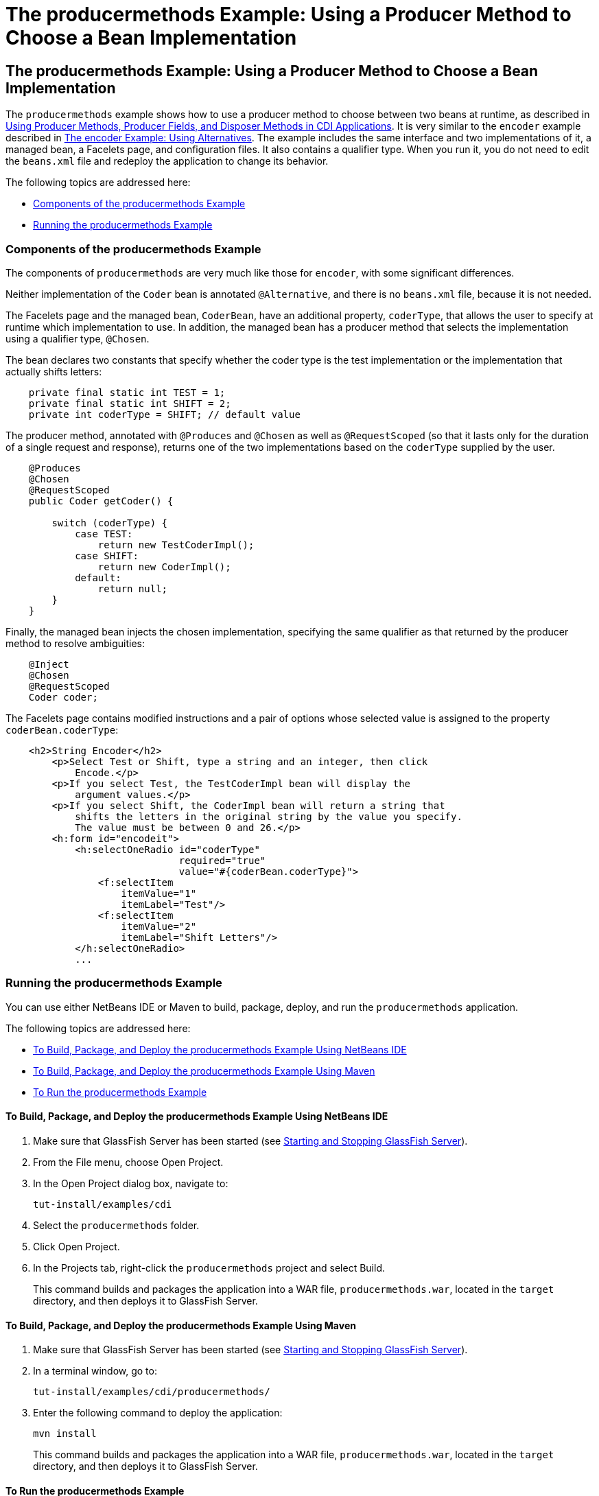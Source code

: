 = The producermethods Example: Using a Producer Method to Choose a Bean Implementation


[[GKHPY]][[the-producermethods-example-using-a-producer-method-to-choose-a-bean-implementation]]

The producermethods Example: Using a Producer Method to Choose a Bean Implementation
------------------------------------------------------------------------------------

The `producermethods` example shows how to use a producer method to
choose between two beans at runtime, as described in
link:cdi-adv003.html#GKGKV[Using Producer Methods, Producer Fields, and
Disposer Methods in CDI Applications]. It is very similar to the
`encoder` example described in link:cdi-adv-examples002.html#GKHPU[The
encoder Example: Using Alternatives]. The example includes the same
interface and two implementations of it, a managed bean, a Facelets
page, and configuration files. It also contains a qualifier type. When
you run it, you do not need to edit the `beans.xml` file and redeploy
the application to change its behavior.

The following topics are addressed here:

* link:#GKHRO[Components of the producermethods Example]
* link:#GKHQE[Running the producermethods Example]

[[GKHRO]][[components-of-the-producermethods-example]]

Components of the producermethods Example
~~~~~~~~~~~~~~~~~~~~~~~~~~~~~~~~~~~~~~~~~

The components of `producermethods` are very much like those for
`encoder`, with some significant differences.

Neither implementation of the `Coder` bean is annotated `@Alternative`,
and there is no `beans.xml` file, because it is not needed.

The Facelets page and the managed bean, `CoderBean`, have an additional
property, `coderType`, that allows the user to specify at runtime which
implementation to use. In addition, the managed bean has a producer
method that selects the implementation using a qualifier type,
`@Chosen`.

The bean declares two constants that specify whether the coder type is
the test implementation or the implementation that actually shifts
letters:

[source,oac_no_warn]
----
    private final static int TEST = 1;
    private final static int SHIFT = 2;
    private int coderType = SHIFT; // default value
----

The producer method, annotated with `@Produces` and `@Chosen` as well as
`@RequestScoped` (so that it lasts only for the duration of a single
request and response), returns one of the two implementations based on
the `coderType` supplied by the user.

[source,oac_no_warn]
----
    @Produces
    @Chosen
    @RequestScoped
    public Coder getCoder() {

        switch (coderType) {
            case TEST:
                return new TestCoderImpl();
            case SHIFT:
                return new CoderImpl();
            default:
                return null;
        }
    }
----

Finally, the managed bean injects the chosen implementation, specifying
the same qualifier as that returned by the producer method to resolve
ambiguities:

[source,oac_no_warn]
----
    @Inject
    @Chosen
    @RequestScoped
    Coder coder;
----

The Facelets page contains modified instructions and a pair of options
whose selected value is assigned to the property `coderBean.coderType`:

[source,oac_no_warn]
----
    <h2>String Encoder</h2>
        <p>Select Test or Shift, type a string and an integer, then click
            Encode.</p>
        <p>If you select Test, the TestCoderImpl bean will display the
            argument values.</p>
        <p>If you select Shift, the CoderImpl bean will return a string that
            shifts the letters in the original string by the value you specify.
            The value must be between 0 and 26.</p>
        <h:form id="encodeit">
            <h:selectOneRadio id="coderType"
                              required="true"
                              value="#{coderBean.coderType}">
                <f:selectItem
                    itemValue="1"
                    itemLabel="Test"/>
                <f:selectItem
                    itemValue="2"
                    itemLabel="Shift Letters"/>
            </h:selectOneRadio>
            ...
----

[[GKHQE]][[running-the-producermethods-example]]

Running the producermethods Example
~~~~~~~~~~~~~~~~~~~~~~~~~~~~~~~~~~~

You can use either NetBeans IDE or Maven to build, package, deploy, and
run the `producermethods` application.

The following topics are addressed here:

* link:#GKHPE[To Build, Package, and Deploy the producermethods Example
Using NetBeans IDE]
* link:#GKHPS[To Build, Package, and Deploy the producermethods Example
Using Maven]
* link:#GKHQG[To Run the producermethods Example]

[[GKHPE]][[to-build-package-and-deploy-the-producermethods-example-using-netbeans-ide]]

To Build, Package, and Deploy the producermethods Example Using NetBeans IDE
^^^^^^^^^^^^^^^^^^^^^^^^^^^^^^^^^^^^^^^^^^^^^^^^^^^^^^^^^^^^^^^^^^^^^^^^^^^^

1.  Make sure that GlassFish Server has been started (see
link:usingexamples002.html#BNADI[Starting and Stopping GlassFish
Server]).
2.  From the File menu, choose Open Project.
3.  In the Open Project dialog box, navigate to:
+
[source,oac_no_warn]
----
tut-install/examples/cdi
----
4.  Select the `producermethods` folder.
5.  Click Open Project.
6.  In the Projects tab, right-click the `producermethods` project and
select Build.
+
This command builds and packages the application into a WAR file,
`producermethods.war`, located in the `target` directory, and then
deploys it to GlassFish Server.

[[GKHPS]][[to-build-package-and-deploy-the-producermethods-example-using-maven]]

To Build, Package, and Deploy the producermethods Example Using Maven
^^^^^^^^^^^^^^^^^^^^^^^^^^^^^^^^^^^^^^^^^^^^^^^^^^^^^^^^^^^^^^^^^^^^^

1.  Make sure that GlassFish Server has been started (see
link:usingexamples002.html#BNADI[Starting and Stopping GlassFish
Server]).
2.  In a terminal window, go to:
+
[source,oac_no_warn]
----
tut-install/examples/cdi/producermethods/
----
3.  Enter the following command to deploy the application:
+
[source,oac_no_warn]
----
mvn install
----
+
This command builds and packages the application into a WAR file,
`producermethods.war`, located in the `target` directory, and then
deploys it to GlassFish Server.

[[GKHQG]][[to-run-the-producermethods-example]]

To Run the producermethods Example
^^^^^^^^^^^^^^^^^^^^^^^^^^^^^^^^^^

1.  In a web browser, enter the following URL:
+
[source,oac_no_warn]
----
http://localhost:8080/producermethods
----
2.  On the String Encoder page, select either the Test or Shift Letters
option, enter a string and the number of letters to shift by, and then
click Encode.
+
Depending on your selection, the Result line displays either the encoded
string or the input values you specified.
